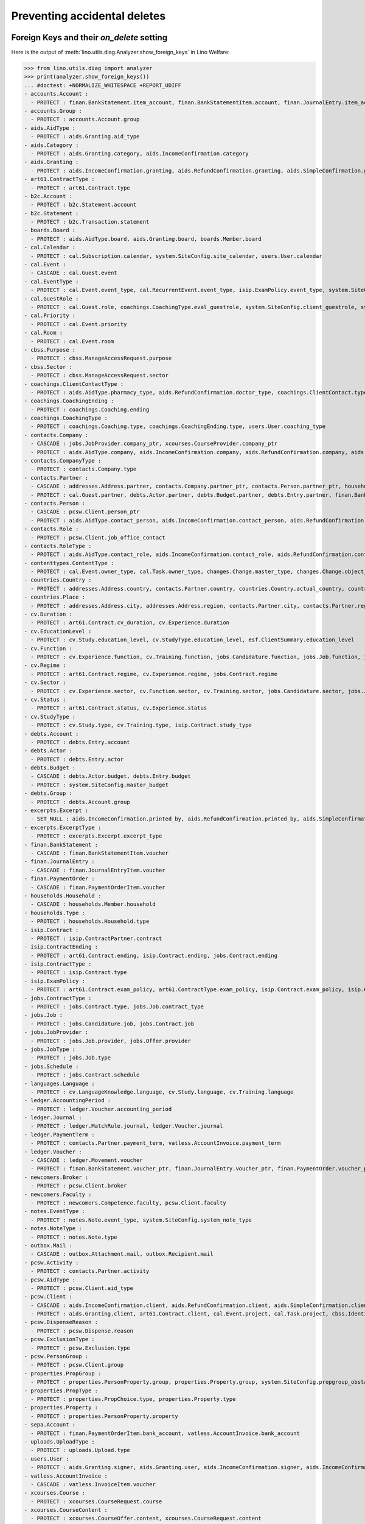 .. _welfare.specs.ddh:

=============================
Preventing accidental deletes
=============================

.. How to test only this document:

    $ python setup.py test -s tests.SpecsTests.test_ddh
    
    doctest init:

    >>> import lino
    >>> lino.startup('lino_welfare.projects.eupen.settings.doctests')
    >>> from lino.api.doctest import *


Foreign Keys and their `on_delete` setting
==========================================

Here is the output of :meth:`lino.utils.diag.Analyzer.show_foreign_keys` in
Lino Welfare:


>>> from lino.utils.diag import analyzer
>>> print(analyzer.show_foreign_keys())
... #doctest: +NORMALIZE_WHITESPACE +REPORT_UDIFF
- accounts.Account :
  - PROTECT : finan.BankStatement.item_account, finan.BankStatementItem.account, finan.JournalEntry.item_account, finan.JournalEntryItem.account, finan.PaymentOrder.item_account, finan.PaymentOrderItem.account, ledger.Journal.account, ledger.MatchRule.account, ledger.Movement.account, vatless.InvoiceItem.account
- accounts.Group :
  - PROTECT : accounts.Account.group
- aids.AidType :
  - PROTECT : aids.Granting.aid_type
- aids.Category :
  - PROTECT : aids.Granting.category, aids.IncomeConfirmation.category
- aids.Granting :
  - PROTECT : aids.IncomeConfirmation.granting, aids.RefundConfirmation.granting, aids.SimpleConfirmation.granting
- art61.ContractType :
  - PROTECT : art61.Contract.type
- b2c.Account :
  - PROTECT : b2c.Statement.account
- b2c.Statement :
  - PROTECT : b2c.Transaction.statement
- boards.Board :
  - PROTECT : aids.AidType.board, aids.Granting.board, boards.Member.board
- cal.Calendar :
  - PROTECT : cal.Subscription.calendar, system.SiteConfig.site_calendar, users.User.calendar
- cal.Event :
  - CASCADE : cal.Guest.event
- cal.EventType :
  - PROTECT : cal.Event.event_type, cal.RecurrentEvent.event_type, isip.ExamPolicy.event_type, system.SiteConfig.client_calendar, system.SiteConfig.default_event_type, system.SiteConfig.prompt_calendar, users.User.event_type
- cal.GuestRole :
  - PROTECT : cal.Guest.role, coachings.CoachingType.eval_guestrole, system.SiteConfig.client_guestrole, system.SiteConfig.team_guestrole, xcourses.CourseOffer.guest_role
- cal.Priority :
  - PROTECT : cal.Event.priority
- cal.Room :
  - PROTECT : cal.Event.room
- cbss.Purpose :
  - PROTECT : cbss.ManageAccessRequest.purpose
- cbss.Sector :
  - PROTECT : cbss.ManageAccessRequest.sector
- coachings.ClientContactType :
  - PROTECT : aids.AidType.pharmacy_type, aids.RefundConfirmation.doctor_type, coachings.ClientContact.type, contacts.Partner.client_contact_type
- coachings.CoachingEnding :
  - PROTECT : coachings.Coaching.ending
- coachings.CoachingType :
  - PROTECT : coachings.Coaching.type, coachings.CoachingEnding.type, users.User.coaching_type
- contacts.Company :
  - CASCADE : jobs.JobProvider.company_ptr, xcourses.CourseProvider.company_ptr
  - PROTECT : aids.AidType.company, aids.IncomeConfirmation.company, aids.RefundConfirmation.company, aids.RefundConfirmation.pharmacy, aids.SimpleConfirmation.company, art61.Contract.company, coachings.ClientContact.company, contacts.Role.company, debts.Entry.bailiff, excerpts.Excerpt.company, isip.ContractPartner.company, jobs.Contract.company, notes.Note.company, pcsw.Client.health_insurance, pcsw.Client.pharmacy, system.SiteConfig.site_company, uploads.Upload.company
- contacts.CompanyType :
  - PROTECT : contacts.Company.type
- contacts.Partner :
  - CASCADE : addresses.Address.partner, contacts.Company.partner_ptr, contacts.Person.partner_ptr, households.Household.partner_ptr, sepa.Account.partner
  - PROTECT : cal.Guest.partner, debts.Actor.partner, debts.Budget.partner, debts.Entry.partner, finan.BankStatementItem.partner, finan.JournalEntryItem.partner, finan.PaymentOrderItem.partner, ledger.Movement.partner, outbox.Recipient.partner, users.User.partner, vatless.AccountInvoice.partner
- contacts.Person :
  - CASCADE : pcsw.Client.person_ptr
  - PROTECT : aids.AidType.contact_person, aids.IncomeConfirmation.contact_person, aids.RefundConfirmation.contact_person, aids.RefundConfirmation.doctor, aids.SimpleConfirmation.contact_person, art61.Contract.contact_person, art61.Contract.signer1, art61.Contract.signer2, boards.Member.person, coachings.ClientContact.contact_person, contacts.Role.person, excerpts.Excerpt.contact_person, households.Member.person, humanlinks.Link.child, humanlinks.Link.parent, isip.Contract.signer1, isip.Contract.signer2, isip.ContractPartner.contact_person, jobs.Contract.contact_person, jobs.Contract.signer1, jobs.Contract.signer2, notes.Note.contact_person, system.SiteConfig.signer1, system.SiteConfig.signer2, uploads.Upload.contact_person
- contacts.Role :
  - PROTECT : pcsw.Client.job_office_contact
- contacts.RoleType :
  - PROTECT : aids.AidType.contact_role, aids.IncomeConfirmation.contact_role, aids.RefundConfirmation.contact_role, aids.SimpleConfirmation.contact_role, art61.Contract.contact_role, boards.Member.role, coachings.ClientContact.contact_role, contacts.Role.type, excerpts.Excerpt.contact_role, isip.ContractPartner.contact_role, jobs.Contract.contact_role, notes.Note.contact_role, system.SiteConfig.signer1_function, system.SiteConfig.signer2_function, uploads.Upload.contact_role
- contenttypes.ContentType :
  - PROTECT : cal.Event.owner_type, cal.Task.owner_type, changes.Change.master_type, changes.Change.object_type, excerpts.Excerpt.owner_type, excerpts.ExcerptType.content_type, gfks.HelpText.content_type, notes.Note.owner_type, notify.Message.owner_type, outbox.Attachment.owner_type, outbox.Mail.owner_type, plausibility.Problem.owner_type, uploads.Upload.owner_type
- countries.Country :
  - PROTECT : addresses.Address.country, contacts.Partner.country, countries.Country.actual_country, countries.Place.country, cv.Experience.country, cv.Study.country, cv.Training.country, pcsw.Client.birth_country, pcsw.Client.nationality
- countries.Place :
  - PROTECT : addresses.Address.city, addresses.Address.region, contacts.Partner.city, contacts.Partner.region, countries.Place.parent, cv.Experience.city, cv.Study.city, cv.Training.city
- cv.Duration :
  - PROTECT : art61.Contract.cv_duration, cv.Experience.duration
- cv.EducationLevel :
  - PROTECT : cv.Study.education_level, cv.StudyType.education_level, esf.ClientSummary.education_level
- cv.Function :
  - PROTECT : cv.Experience.function, cv.Training.function, jobs.Candidature.function, jobs.Job.function, jobs.Offer.function
- cv.Regime :
  - PROTECT : art61.Contract.regime, cv.Experience.regime, jobs.Contract.regime
- cv.Sector :
  - PROTECT : cv.Experience.sector, cv.Function.sector, cv.Training.sector, jobs.Candidature.sector, jobs.Job.sector, jobs.Offer.sector
- cv.Status :
  - PROTECT : art61.Contract.status, cv.Experience.status
- cv.StudyType :
  - PROTECT : cv.Study.type, cv.Training.type, isip.Contract.study_type
- debts.Account :
  - PROTECT : debts.Entry.account
- debts.Actor :
  - PROTECT : debts.Entry.actor
- debts.Budget :
  - CASCADE : debts.Actor.budget, debts.Entry.budget
  - PROTECT : system.SiteConfig.master_budget
- debts.Group :
  - PROTECT : debts.Account.group
- excerpts.Excerpt :
  - SET_NULL : aids.IncomeConfirmation.printed_by, aids.RefundConfirmation.printed_by, aids.SimpleConfirmation.printed_by, art61.Contract.printed_by, cbss.IdentifyPersonRequest.printed_by, cbss.ManageAccessRequest.printed_by, cbss.RetrieveTIGroupsRequest.printed_by, debts.Budget.printed_by, esf.ClientSummary.printed_by, finan.BankStatement.printed_by, finan.JournalEntry.printed_by, finan.PaymentOrder.printed_by, isip.Contract.printed_by, jobs.Contract.printed_by
- excerpts.ExcerptType :
  - PROTECT : excerpts.Excerpt.excerpt_type
- finan.BankStatement :
  - CASCADE : finan.BankStatementItem.voucher
- finan.JournalEntry :
  - CASCADE : finan.JournalEntryItem.voucher
- finan.PaymentOrder :
  - CASCADE : finan.PaymentOrderItem.voucher
- households.Household :
  - CASCADE : households.Member.household
- households.Type :
  - PROTECT : households.Household.type
- isip.Contract :
  - PROTECT : isip.ContractPartner.contract
- isip.ContractEnding :
  - PROTECT : art61.Contract.ending, isip.Contract.ending, jobs.Contract.ending
- isip.ContractType :
  - PROTECT : isip.Contract.type
- isip.ExamPolicy :
  - PROTECT : art61.Contract.exam_policy, art61.ContractType.exam_policy, isip.Contract.exam_policy, isip.ContractType.exam_policy, jobs.Contract.exam_policy, jobs.ContractType.exam_policy
- jobs.ContractType :
  - PROTECT : jobs.Contract.type, jobs.Job.contract_type
- jobs.Job :
  - PROTECT : jobs.Candidature.job, jobs.Contract.job
- jobs.JobProvider :
  - PROTECT : jobs.Job.provider, jobs.Offer.provider
- jobs.JobType :
  - PROTECT : jobs.Job.type
- jobs.Schedule :
  - PROTECT : jobs.Contract.schedule
- languages.Language :
  - PROTECT : cv.LanguageKnowledge.language, cv.Study.language, cv.Training.language
- ledger.AccountingPeriod :
  - PROTECT : ledger.Voucher.accounting_period
- ledger.Journal :
  - PROTECT : ledger.MatchRule.journal, ledger.Voucher.journal
- ledger.PaymentTerm :
  - PROTECT : contacts.Partner.payment_term, vatless.AccountInvoice.payment_term
- ledger.Voucher :
  - CASCADE : ledger.Movement.voucher
  - PROTECT : finan.BankStatement.voucher_ptr, finan.JournalEntry.voucher_ptr, finan.PaymentOrder.voucher_ptr, vatless.AccountInvoice.voucher_ptr
- newcomers.Broker :
  - PROTECT : pcsw.Client.broker
- newcomers.Faculty :
  - PROTECT : newcomers.Competence.faculty, pcsw.Client.faculty
- notes.EventType :
  - PROTECT : notes.Note.event_type, system.SiteConfig.system_note_type
- notes.NoteType :
  - PROTECT : notes.Note.type
- outbox.Mail :
  - CASCADE : outbox.Attachment.mail, outbox.Recipient.mail
- pcsw.Activity :
  - PROTECT : contacts.Partner.activity
- pcsw.AidType :
  - PROTECT : pcsw.Client.aid_type
- pcsw.Client :
  - CASCADE : aids.IncomeConfirmation.client, aids.RefundConfirmation.client, aids.SimpleConfirmation.client, coachings.Coaching.client, cv.LanguageKnowledge.person, dupable_clients.Word.owner, pcsw.Dispense.client, properties.PersonProperty.person
  - PROTECT : aids.Granting.client, art61.Contract.client, cal.Event.project, cal.Task.project, cbss.IdentifyPersonRequest.person, cbss.ManageAccessRequest.person, cbss.RetrieveTIGroupsRequest.person, coachings.ClientContact.client, cv.Experience.person, cv.Study.person, cv.Training.person, esf.ClientSummary.master, excerpts.Excerpt.project, finan.BankStatementItem.project, finan.JournalEntry.project, finan.JournalEntryItem.project, finan.PaymentOrderItem.project, isip.Contract.client, jobs.Candidature.person, jobs.Contract.client, ledger.Movement.project, notes.Note.project, outbox.Mail.project, pcsw.Conviction.client, pcsw.Exclusion.person, uploads.Upload.project, vatless.AccountInvoice.project, vatless.InvoiceItem.project, xcourses.CourseRequest.person
- pcsw.DispenseReason :
  - PROTECT : pcsw.Dispense.reason
- pcsw.ExclusionType :
  - PROTECT : pcsw.Exclusion.type
- pcsw.PersonGroup :
  - PROTECT : pcsw.Client.group
- properties.PropGroup :
  - PROTECT : properties.PersonProperty.group, properties.Property.group, system.SiteConfig.propgroup_obstacles, system.SiteConfig.propgroup_skills, system.SiteConfig.propgroup_softskills
- properties.PropType :
  - PROTECT : properties.PropChoice.type, properties.Property.type
- properties.Property :
  - PROTECT : properties.PersonProperty.property
- sepa.Account :
  - PROTECT : finan.PaymentOrderItem.bank_account, vatless.AccountInvoice.bank_account
- uploads.UploadType :
  - PROTECT : uploads.Upload.type
- users.User :
  - PROTECT : aids.Granting.signer, aids.Granting.user, aids.IncomeConfirmation.signer, aids.IncomeConfirmation.user, aids.RefundConfirmation.signer, aids.RefundConfirmation.user, aids.SimpleConfirmation.signer, aids.SimpleConfirmation.user, art61.Contract.user, art61.Contract.user_asd, cal.Event.assigned_to, cal.Event.user, cal.RecurrentEvent.user, cal.Subscription.user, cal.Task.user, cbss.IdentifyPersonRequest.user, cbss.ManageAccessRequest.user, cbss.RetrieveTIGroupsRequest.user, changes.Change.user, coachings.Coaching.user, dashboard.Widget.user, debts.Budget.user, excerpts.Excerpt.user, isip.Contract.user, isip.Contract.user_asd, jobs.Contract.user, jobs.Contract.user_asd, ledger.Voucher.user, newcomers.Competence.user, notes.Note.user, notify.Message.user, outbox.Mail.user, plausibility.Problem.user, tinymce.TextFieldTemplate.user, uploads.Upload.user, users.Authority.authorized, users.Authority.user
- vatless.AccountInvoice :
  - CASCADE : vatless.InvoiceItem.voucher
- xcourses.Course :
  - PROTECT : xcourses.CourseRequest.course
- xcourses.CourseContent :
  - PROTECT : xcourses.CourseOffer.content, xcourses.CourseRequest.content
- xcourses.CourseOffer :
  - PROTECT : xcourses.Course.offer, xcourses.CourseRequest.offer
- xcourses.CourseProvider :
  - PROTECT : xcourses.CourseOffer.provider
<BLANKLINE>


Users and partners
==================

It is not allowed to delete a person who is being used as the
:attr:`partner <lino.modlib.users.models.User.partner>` of a user
(although that field is nullable).

>>> rt.show('users.Users', column_names="id username partner partner__id",
...     language="en")
==== ========== ================= =====
 ID   Username   Partner           ID
---- ---------- ----------------- -----
 6    alicia     Allmanns Alicia   184
 9    caroline
 5    hubert     Huppertz Hubert   183
 10   judith     Jousten Judith    186
 13   kerstin
 4    melanie    Mélard Mélanie    182
 8    nicolas
 11   patrick
 3    robin
 1    rolf
 2    romain
 7    theresia   Thelen Theresia   185
 12   wilfried
==== ========== ================= =====
<BLANKLINE>

The message is the same whether you try on the Person or on the Partner:


>>> obj = contacts.Person.objects.get(id=184)
>>> with translation.override('en'):
...     print(obj.disable_delete())
Cannot delete Partner Allmanns Alicia because 43 Presences refer to it.

>>> with translation.override('en'):
...     print(obj.disable_delete())
Cannot delete Partner Allmanns Alicia because 43 Presences refer to it.


You can delete a partner when a person or some other MTI child exists:

>>> obj = contacts.Partner.objects.get(id=190)
>>> with translation.override('en'):
...     print(obj.disable_delete())
Cannot delete Partner Die neue Alternative V.o.G. because 2 Budget Entries refer to it.


